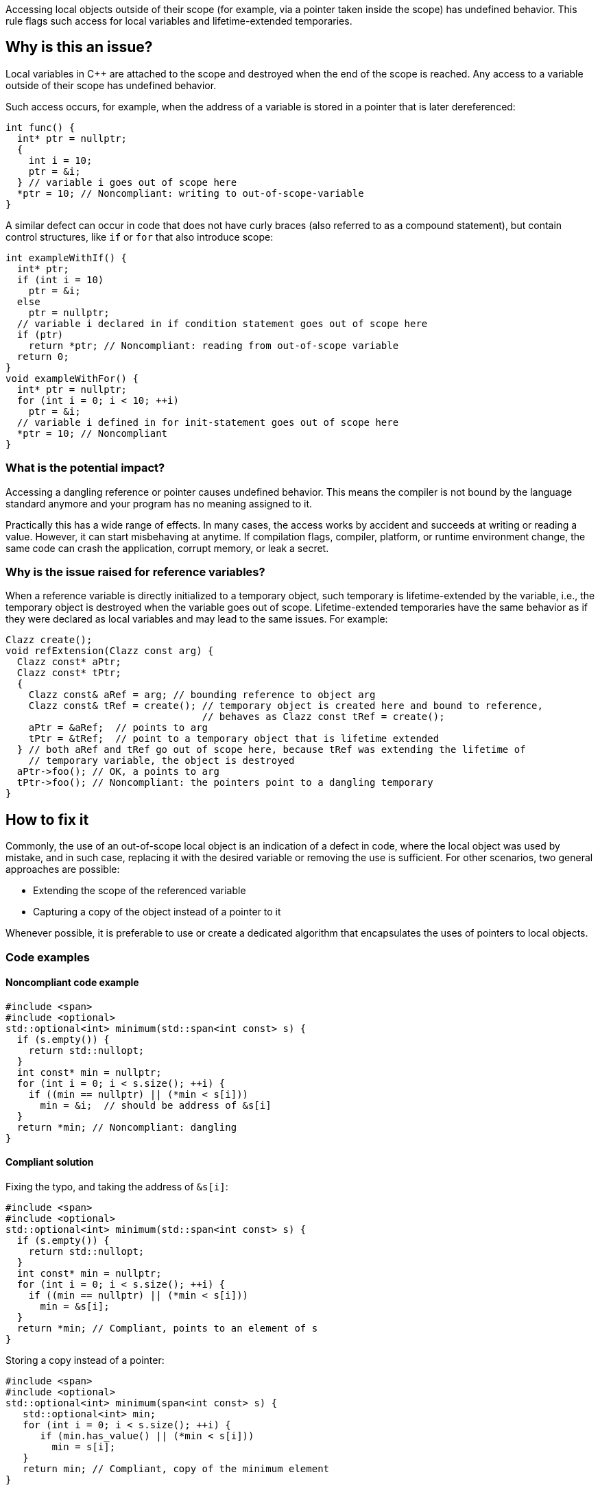 Accessing local objects outside of their scope (for example, via a pointer
taken inside the scope) has undefined behavior. This rule flags such
access for local variables and lifetime-extended temporaries.

== Why is this an issue?

Local variables in C++ are attached to the scope and destroyed when
the end of the scope is reached. Any access to a variable outside
of their scope has undefined behavior.

Such access occurs, for example, when the address of a variable is
stored in a pointer that is later dereferenced:

[source,cpp]
----
int func() {
  int* ptr = nullptr;
  {
    int i = 10;
    ptr = &i;
  } // variable i goes out of scope here
  *ptr = 10; // Noncompliant: writing to out-of-scope-variable
}
----

A similar defect can occur in code that does not have curly braces
(also referred to as a compound statement), but contain control
structures, like `if` or `for` that also introduce scope:

[source,cpp]
----
int exampleWithIf() {
  int* ptr;
  if (int i = 10)
    ptr = &i;
  else
    ptr = nullptr;
  // variable i declared in if condition statement goes out of scope here
  if (ptr)
    return *ptr; // Noncompliant: reading from out-of-scope variable
  return 0;
}
void exampleWithFor() {
  int* ptr = nullptr;
  for (int i = 0; i < 10; ++i)
    ptr = &i;
  // variable i defined in for init-statement goes out of scope here
  *ptr = 10; // Noncompliant
}
----


=== What is the potential impact?

Accessing a dangling reference or pointer causes undefined behavior.
This means the compiler is not bound by the language standard anymore
 and your program has no meaning assigned to it.

Practically this has a wide range of effects.
In many cases, the access works by accident and succeeds at writing or
reading a value. However, it can start misbehaving at anytime.
If compilation flags, compiler, platform, or runtime environment change,
the same code can crash the application, corrupt memory, or leak a secret.

=== Why is the issue raised for reference variables?

When a reference variable is directly initialized to a temporary object,
such temporary is lifetime-extended by the variable, i.e., the temporary
object is destroyed when the variable goes out of scope.
Lifetime-extended temporaries have the same behavior as if they were
declared as local variables and may lead to the same issues. For example:

[source,cpp]
----
Clazz create();
void refExtension(Clazz const arg) {
  Clazz const* aPtr;
  Clazz const* tPtr;
  {
    Clazz const& aRef = arg; // bounding reference to object arg
    Clazz const& tRef = create(); // temporary object is created here and bound to reference,
                                  // behaves as Clazz const tRef = create();
    aPtr = &aRef;  // points to arg
    tPtr = &tRef;  // point to a temporary object that is lifetime extended
  } // both aRef and tRef go out of scope here, because tRef was extending the lifetime of
    // temporary variable, the object is destroyed
  aPtr->foo(); // OK, a points to arg
  tPtr->foo(); // Noncompliant: the pointers point to a dangling temporary
}
----

== How to fix it

Commonly, the use of an out-of-scope local object is an indication of a defect in code,
where the local object was used by mistake, and in such case, replacing it with the
desired variable or removing the use is sufficient.
For other scenarios, two general approaches are possible:

* Extending the scope of the referenced variable
* Capturing a copy of the object instead of a pointer to it

Whenever possible, it is preferable to use or create a dedicated algorithm that
encapsulates the uses of pointers to local objects.

=== Code examples

==== Noncompliant code example

[source,cpp,diff-id=1,diff-type=noncompliant]
----
#include <span>
#include <optional>
std::optional<int> minimum(std::span<int const> s) {
  if (s.empty()) {
    return std::nullopt;
  }
  int const* min = nullptr;
  for (int i = 0; i < s.size(); ++i) {
    if ((min == nullptr) || (*min < s[i]))
      min = &i;  // should be address of &s[i]
  }
  return *min; // Noncompliant: dangling
}
----

==== Compliant solution

Fixing the typo, and taking the address of `&s[i]`:

[source,cpp,diff-id=1,diff-type=compliant]
----
#include <span>
#include <optional>
std::optional<int> minimum(std::span<int const> s) {
  if (s.empty()) {
    return std::nullopt;
  }
  int const* min = nullptr;
  for (int i = 0; i < s.size(); ++i) {
    if ((min == nullptr) || (*min < s[i]))
      min = &s[i];
  }
  return *min; // Compliant, points to an element of s
}
----

Storing a copy instead of a pointer:

[source,cpp]
----
#include <span>
#include <optional>
std::optional<int> minimum(span<int const> s) {
   std::optional<int> min;
   for (int i = 0; i < s.size(); ++i) {
      if (min.has_value() || (*min < s[i]))
        min = s[i];
   }
   return min; // Compliant, copy of the minimum element
}
----


Using a dedicated algorithm that avoids the need to store the pointer:

[source,cpp]
----
#include <span>
#include <optional>
#include <algorithm>
std::optional<int> minimum(std::span<int const> s) {
  auto it = std::min_element(s.begin(), s.end());
  if (it == s.end())
    return std::nullopt;
  return *it;
}
----

=== Pitfalls

Reducing the number of nested scopes is not always the right solution to fix
the issue because, for the variables that represent resources (using RAII idiom),
the scope of the variables plays an important role in the correctness of the program.
As an illustration, let's consider the following example that uses `std::unique_lock`
that represents a lock of a mutex:

[source,cpp]
----
std::mutex dataMutex;
Data data;
void process() {
  Element e;
  { // scope A
    std::unique_lock<std::mutex> l1(dataMutex); // mutex is locked in constructor
    e = data.fetch();
  } // l1 destructor is called here, and the lock is unlocked
  // do processing of the element
  if (e.finished())
    return;
  { // scope B
    std::unique_lock<std::mutex> l2(dataMutex); // mutex is locked in constructor
    data.append(std::move(e));
  } // l2 destructor is called here, and the mutex is unlocked
}
----

In the above example, scopes `A` and `B` limit the number of operations performed
in the critical section (when the mutex is acquired).
Removing all nested scopes would lead to deadlock, where `l2` will try to lock
`dataMutex`, already acquired in the same thread by the constructor of `l1`.

== Resources

=== Documentation

- C++ reference - https://en.cppreference.com/w/cpp/language/lifetime[Lifetime]
- C++ reference - https://en.cppreference.com/w/cpp/language/raii[RAII]
- C++ reference - https://en.cppreference.com/w/cpp/thread/unique_lock[unique_lock]

=== Articles & blog posts

- Abseil - https://abseil.io/tips/107[Tip of the Week #107: Reference Lifetime Extension]

=== Related rules

* S5553 detects uses of reclaimed temporary variables that are not lifetime-extended.
* S946 detects situation when address of reference to local variable is returned from function

